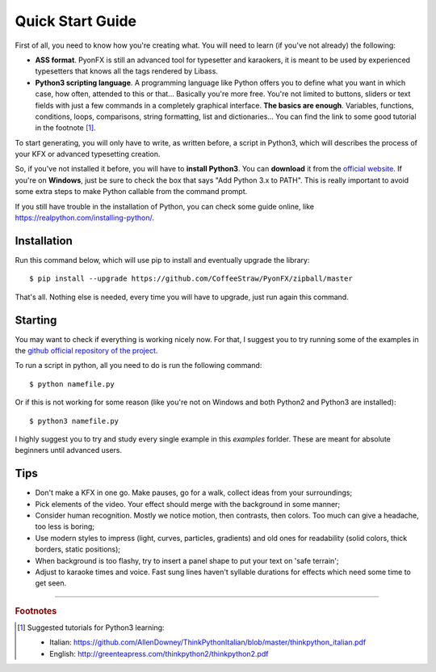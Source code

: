 .. _quick-start:

Quick Start Guide
-----------------

First of all, you need to know how you're creating what. You will need to learn (if you've not already) the following:

* **ASS format**. PyonFX is still an advanced tool for typesetter and karaokers, it is meant to be used by experienced typesetters that knows all the tags rendered by Libass.
* **Python3 scripting language**. A programming language like Python offers you to define what you want in which case, how often, attended to this or that... Basically you're more free. You're not limited to buttons, sliders or text fields with just a few commands in a completely graphical interface. **The basics are enough**. Variables, functions, conditions, loops, comparisons, string formatting, list and dictionaries... You can find the link to some good tutorial in the footnote [#f1]_.

To start generating, you will only have to write, as written before, a script in Python3, which will describes the process of your KFX or advanced typesetting creation.

So, if you've not installed it before, you will have to **install Python3**.
You can **download** it from the `official website <https://www.python.org/downloads/>`_.
If you're on **Windows**, just be sure to check the box that says "Add Python 3.x to PATH". This is really important to avoid some extra steps to make Python callable from the command prompt.

If you still have trouble in the installation of Python, you can check some guide online, like https://realpython.com/installing-python/.

Installation
++++++++++++

Run this command below, which will use pip to install and eventually upgrade the library::

    $ pip install --upgrade https://github.com/CoffeeStraw/PyonFX/zipball/master

That's all. Nothing else is needed, every time you will have to upgrade, just run again this command.

Starting
++++++++

You may want to check if everything is working nicely now. For that, I suggest you to try running some of the examples in the `github official repository of the project <https://github.com/CoffeeStraw/PyonFX/tree/master/examples>`_.

To run a script in python, all you need to do is run the following command::

    $ python namefile.py

Or if this is not working for some reason (like you're not on Windows and both Python2 and Python3 are installed)::

    $ python3 namefile.py

I highly suggest you to try and study every single example in this *examples* forlder. These are meant for absolute beginners until advanced users.

Tips
++++

* Don't make a KFX in one go. Make pauses, go for a walk, collect ideas from your surroundings;
* Pick elements of the video. Your effect should merge with the background in some manner;
* Consider human recognition. Mostly we notice motion, then contrasts, then colors. Too much can give a headache, too less is boring;
* Use modern styles to impress (light, curves, particles, gradients) and old ones for readability (solid colors, thick borders, static positions);
* When background is too flashy, try to insert a panel shape to put your text on 'safe terrain';
* Adjust to karaoke times and voice. Fast sung lines haven't syllable durations for effects which need some time to get seen.

----------

.. rubric:: Footnotes
.. [#f1] Suggested tutorials for Python3 learning:
   
   * Italian: https://github.com/AllenDowney/ThinkPythonItalian/blob/master/thinkpython_italian.pdf
   * English: http://greenteapress.com/thinkpython2/thinkpython2.pdf